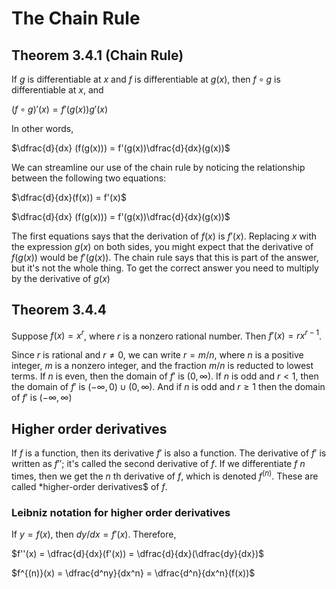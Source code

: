 * The Chain Rule

** Theorem 3.4.1 (Chain Rule)

If $g$ is differentiable at $x$ and $f$ is differentiable at $g(x)$,
then $f \circ g$ is differentiable at $x$, and

$(f \circ g)'(x) = f'(g(x))g'(x)$

In other words,

$\dfrac{d}{dx} (f(g(x))) = f'(g(x))\dfrac{d}{dx}(g(x))$

We can streamline our use of the chain rule by noticing the
relationship between the following two equations:

$\dfrac{d}{dx}(f(x)) = f'(x)$

$\dfrac{d}{dx} (f(g(x))) = f'(g(x))\dfrac{d}{dx}(g(x))$

The first equations says that the derivation of $f(x)$ is
$f'(x)$. Replacing $x$ with the expression $g(x)$ on both sides, you
might expect that the derivative of $f(g(x))$ would be $f'(g(x))$. The
chain rule says that this is part of the answer, but it's not the
whole thing. To get the correct answer you need to multiply by the
derivative of $g(x)$

** Theorem 3.4.4

Suppose $f(x) = x^r$, where $r$ is a nonzero rational number. Then
$f'(x) = rx^{r-1}$.

Since $r$ is rational and $r \neq 0$, we can write $r=m/n$, where $n$
is a positive integer, $m$ is a nonzero integer, and the fraction
$m/n$ is reducted to lowest terms. If $n$ is even, then the domain of
$f'$ is $(0,\infty)$. If $n$ is odd and $r<1$, then the domain of $f'$
is $(-\infty,0) \cup (0,\infty)$. And if $n$ is odd and $r \geq 1$
then the domain of $f'$ is $(-\infty,\infty)$

** Higher order derivatives

If $f$ is a function, then its derivative $f'$ is also a function. The
derivative of $f'$ is written as $f''$; it's called the second
derivative of $f$. If we differentiate $f$ $n$ times, then we get the
$n$ th derivative of $f$, which is denoted $f^{(n)}$. These are called
*higher-order derivatives$ of $f$.

*** Leibniz notation for higher order derivatives

If $y = f(x)$, then $dy/dx = f'(x)$. Therefore,

$f''(x) = \dfrac{d}{dx}(f'(x)) = \dfrac{d}{dx}(\dfrac{dy}{dx})$

$f^{(n)}(x) = \dfrac{d^ny}{dx^n} = \dfrac{d^n}{dx^n}(f(x))$
